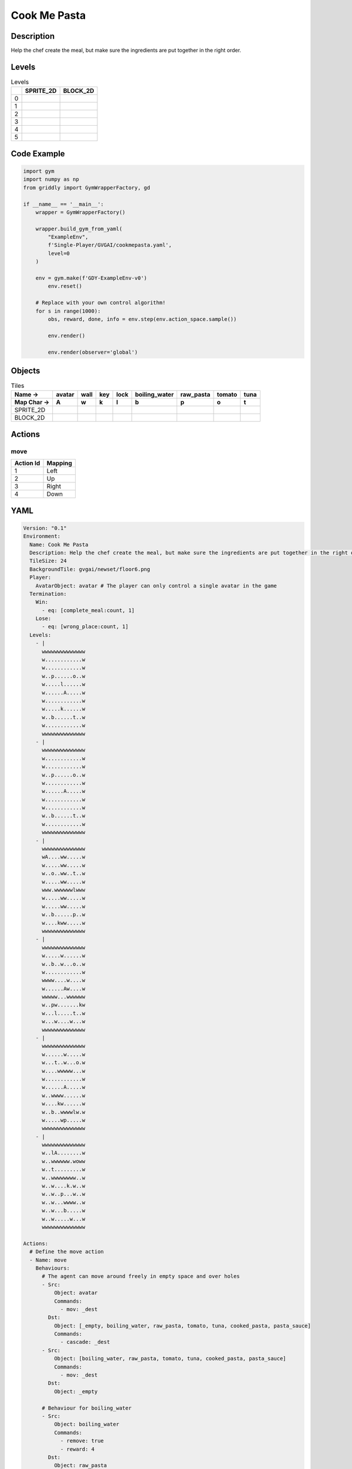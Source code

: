 Cook Me Pasta
=============

Description
-------------

Help the chef create the meal, but make sure the ingredients are put together in the right order.

Levels
---------

.. list-table:: Levels
   :header-rows: 1

   * - 
     - SPRITE_2D
     - BLOCK_2D
   * - 0
     - .. thumbnail:: img/Cook_Me_Pasta-level-SPRITE_2D-0.png
     - .. thumbnail:: img/Cook_Me_Pasta-level-BLOCK_2D-0.png
   * - 1
     - .. thumbnail:: img/Cook_Me_Pasta-level-SPRITE_2D-1.png
     - .. thumbnail:: img/Cook_Me_Pasta-level-BLOCK_2D-1.png
   * - 2
     - .. thumbnail:: img/Cook_Me_Pasta-level-SPRITE_2D-2.png
     - .. thumbnail:: img/Cook_Me_Pasta-level-BLOCK_2D-2.png
   * - 3
     - .. thumbnail:: img/Cook_Me_Pasta-level-SPRITE_2D-3.png
     - .. thumbnail:: img/Cook_Me_Pasta-level-BLOCK_2D-3.png
   * - 4
     - .. thumbnail:: img/Cook_Me_Pasta-level-SPRITE_2D-4.png
     - .. thumbnail:: img/Cook_Me_Pasta-level-BLOCK_2D-4.png
   * - 5
     - .. thumbnail:: img/Cook_Me_Pasta-level-SPRITE_2D-5.png
     - .. thumbnail:: img/Cook_Me_Pasta-level-BLOCK_2D-5.png

Code Example
------------

.. code-block:: python


   import gym
   import numpy as np
   from griddly import GymWrapperFactory, gd

   if __name__ == '__main__':
       wrapper = GymWrapperFactory()
    
       wrapper.build_gym_from_yaml(
           "ExampleEnv",
           f'Single-Player/GVGAI/cookmepasta.yaml',
           level=0
       )

       env = gym.make(f'GDY-ExampleEnv-v0')
           env.reset()
    
       # Replace with your own control algorithm!
       for s in range(1000):
           obs, reward, done, info = env.step(env.action_space.sample())
        
           env.render()

           env.render(observer='global')


Objects
-------

.. list-table:: Tiles
   :header-rows: 2

   * - Name ->
     - avatar
     - wall
     - key
     - lock
     - boiling_water
     - raw_pasta
     - tomato
     - tuna
   * - Map Char ->
     - A
     - w
     - k
     - l
     - b
     - p
     - o
     - t
   * - SPRITE_2D
     - .. image:: img/Cook_Me_Pasta-object-SPRITE_2D-avatar.png
     - .. image:: img/Cook_Me_Pasta-object-SPRITE_2D-wall.png
     - .. image:: img/Cook_Me_Pasta-object-SPRITE_2D-key.png
     - .. image:: img/Cook_Me_Pasta-object-SPRITE_2D-lock.png
     - .. image:: img/Cook_Me_Pasta-object-SPRITE_2D-boiling_water.png
     - .. image:: img/Cook_Me_Pasta-object-SPRITE_2D-raw_pasta.png
     - .. image:: img/Cook_Me_Pasta-object-SPRITE_2D-tomato.png
     - .. image:: img/Cook_Me_Pasta-object-SPRITE_2D-tuna.png
   * - BLOCK_2D
     - .. image:: img/Cook_Me_Pasta-object-BLOCK_2D-avatar.png
     - .. image:: img/Cook_Me_Pasta-object-BLOCK_2D-wall.png
     - .. image:: img/Cook_Me_Pasta-object-BLOCK_2D-key.png
     - .. image:: img/Cook_Me_Pasta-object-BLOCK_2D-lock.png
     - .. image:: img/Cook_Me_Pasta-object-BLOCK_2D-boiling_water.png
     - .. image:: img/Cook_Me_Pasta-object-BLOCK_2D-raw_pasta.png
     - .. image:: img/Cook_Me_Pasta-object-BLOCK_2D-tomato.png
     - .. image:: img/Cook_Me_Pasta-object-BLOCK_2D-tuna.png


Actions
-------

move
^^^^

.. list-table:: 
   :header-rows: 1

   * - Action Id
     - Mapping
   * - 1
     - Left
   * - 2
     - Up
   * - 3
     - Right
   * - 4
     - Down


YAML
----

.. code-block:: YAML

   Version: "0.1"
   Environment:
     Name: Cook Me Pasta
     Description: Help the chef create the meal, but make sure the ingredients are put together in the right order.
     TileSize: 24
     BackgroundTile: gvgai/newset/floor6.png
     Player:
       AvatarObject: avatar # The player can only control a single avatar in the game
     Termination:
       Win:
         - eq: [complete_meal:count, 1]
       Lose:
         - eq: [wrong_place:count, 1]
     Levels:
       - |
         wwwwwwwwwwwwww
         w............w
         w............w
         w..p......o..w
         w.....l......w
         w......A.....w
         w............w
         w.....k......w
         w..b......t..w
         w............w
         wwwwwwwwwwwwww
       - |
         wwwwwwwwwwwwww
         w............w
         w............w
         w..p......o..w
         w............w
         w......A.....w
         w............w
         w............w
         w..b......t..w
         w............w
         wwwwwwwwwwwwww
       - |
         wwwwwwwwwwwwww
         wA....ww.....w
         w.....ww.....w
         w..o..ww..t..w
         w.....ww.....w
         www.wwwwwwlwww
         w.....ww.....w
         w.....ww.....w
         w..b......p..w
         w....kww.....w
         wwwwwwwwwwwwww
       - |
         wwwwwwwwwwwwww
         w.....w......w
         w..b..w...o..w
         w............w
         wwww....w....w
         w......Aw....w
         wwwww...wwwwww
         w..pw.......kw
         w...l.....t..w
         w...w....w...w
         wwwwwwwwwwwwww
       - |
         wwwwwwwwwwwwww
         w......w.....w
         w...t..w...o.w
         w....wwwww...w
         w............w
         w......A.....w
         w..wwww......w
         w....kw......w
         w..b..wwwwlw.w
         w.....wp.....w
         wwwwwwwwwwwwww
       - |
         wwwwwwwwwwwwww
         w..lA........w
         w..wwwwww.woww
         w..t.........w
         w..wwwwwwww..w
         w..w....k.w..w
         w..w..p...w..w
         w..w...wwww..w
         w..w...b.....w
         w..w.....w...w
         wwwwwwwwwwwwww

   Actions:
     # Define the move action
     - Name: move
       Behaviours:
         # The agent can move around freely in empty space and over holes
         - Src:
             Object: avatar
             Commands:
               - mov: _dest
           Dst:
             Object: [_empty, boiling_water, raw_pasta, tomato, tuna, cooked_pasta, pasta_sauce]
             Commands:
               - cascade: _dest
         - Src:
             Object: [boiling_water, raw_pasta, tomato, tuna, cooked_pasta, pasta_sauce]
             Commands:
               - mov: _dest
           Dst:
             Object: _empty

         # Behaviour for boiling_water
         - Src:
             Object: boiling_water
             Commands:
               - remove: true
               - reward: 4
           Dst:
             Object: raw_pasta
             Commands:
               - change_to: cooked_pasta 

         # Behaviour for raw_pasta
         - Src:
             Object: raw_pasta
             Commands:
               - remove: true
               - reward: 4
           Dst:
             Object: boiling_water
             Commands:
               - change_to: cooked_pasta 
      
         # Behaviours for tomato
         - Src:
             Object: tomato
             Commands:
               - remove: true
               - reward: 4
           Dst:
             Object: tuna
             Commands:
               - change_to: pasta_sauce 
            
         # Behaviours for tuna
         - Src:
             Object: tuna
             Commands:
               - remove: true
               - reward: 4
           Dst:
             Object: tomato
             Commands:
               - change_to: pasta_sauce 
      
         # Behaviours for cooked_pasta
         - Src:
             Object: cooked_pasta
             Commands:
               - remove: true
               - reward: 17
           Dst:
             Object: pasta_sauce
             Commands:
               - change_to: complete_meal
         # Behaviours for pasta_sauce
         - Src:
             Object: pasta_sauce
             Commands:
               - remove: true
               - reward: 17
           Dst:
             Object: cooked_pasta
             Commands:
               - change_to: complete_meal 
      
         # If the wrong things are mixed together
         - Src:
             Object: [raw_pasta, boiling_water]
             Commands:
               - remove: true
               - reward: -1
           Dst:
             Object: [tuna, tomato, pasta_sauce]
             Commands:
               - change_to: wrong_place 
  
         - Src:
             Object: [tuna, tomato, pasta_sauce]
             Commands:
               - remove: true
               - reward: -1
           Dst:
             Object: [boiling_water, raw_pasta]
             Commands:
               - change_to: wrong_place 
      

         # Keys and Locks
         - Src:
             Preconditions:
               - eq: [has_key, 1]
             Object: avatar
             Commands:
               - mov: _dest
           Dst:
             Object: lock
             Commands:
               - remove: true

         # Avatar picks up the key
         - Src: 
             Object: avatar
             Commands:
               - mov: _dest
               - incr: has_key
           Dst:
             Object: key
             Commands:
               - remove: true

   Objects:

     - Name: avatar
       MapCharacter: A
       Variables:
         - Name: has_key
       Observers:
         Sprite2D:
           Image: gvgai/newset/chef.png
         Block2D:
           Shape: square
           Color: [0.3, 0.8, 0.3]
           Scale: 0.8

     - Name: wall
       MapCharacter: w
       Observers:
         Sprite2D:
           Image: gvgai/newset/floor4.png
         Block2D:
           Shape: square
           Color: [0.2, 0.2, 0.6]
           Scale: 0.8

     - Name: key
       MapCharacter: k
       Observers:
         Sprite2D:
           Image: gvgai/oryx/key2.png
         Block2D:
           Shape: square
           Color: [0.2, 0.2, 0.6]
           Scale: 0.8

     - Name: lock
       MapCharacter: l
       Observers:
         Sprite2D:
           Image: gvgai/newset/lock1.png
         Block2D:
           Shape: square
           Color: [0.6, 0.6, 0.6]
           Scale: 0.8

     - Name: boiling_water
       MapCharacter: b
       Observers:
         Sprite2D:
           Image: gvgai/newset/boilingwater.png
         Block2D:
           Shape: triangle
           Color: [0.2, 0.2, 0.2]
           Scale: 0.8
     - Name: raw_pasta
       MapCharacter: p
       Observers:
         Sprite2D:
           Image: gvgai/newset/pasta.png
         Block2D:
           Shape: triangle
           Color: [0.6, 0.6, 0.2]
           Scale: 0.3
     - Name: tomato
       MapCharacter: o
       Observers:
         Sprite2D:
           Image: gvgai/newset/tomato.png
         Block2D:
           Shape: triangle
           Color: [0.6, 0.2, 0.2]
           Scale: 0.3
     - Name: tuna
       MapCharacter: t
       Observers:
         Sprite2D:
           Image: gvgai/newset/tuna.png
         Block2D:
           Shape: triangle
           Color: [0.2, 0.2, 0.6]
           Scale: 0.3

     - Name: cooked_pasta
       Observers:
         Sprite2D:
           Image: gvgai/newset/pastaplate.png
         Block2D:
           Shape: triangle
           Color: [0.6, 0.6, 0.6]
           Scale: 0.7
     - Name: pasta_sauce
       Observers:
         Sprite2D:
           Image: gvgai/newset/tomatosauce.png
         Block2D:
           Shape: triangle
           Color: [0.6, 0.0, 0.2]
           Scale: 0.7

     - Name: complete_meal
       Observers:
         Sprite2D:
           Image: gvgai/newset/pastasauce.png
         Block2D:
           Shape: triangle
           Color: [0.6, 0.0, 0.2]
           Scale: 0.7

     - Name: wrong_place
       Observers:
         Sprite2D:
           Image: gvgai/oryx/slash1.png
         Block2D:
           Shape: square
           Color: [1.0, 0.0, 0.0]
           Scale: 1.0


